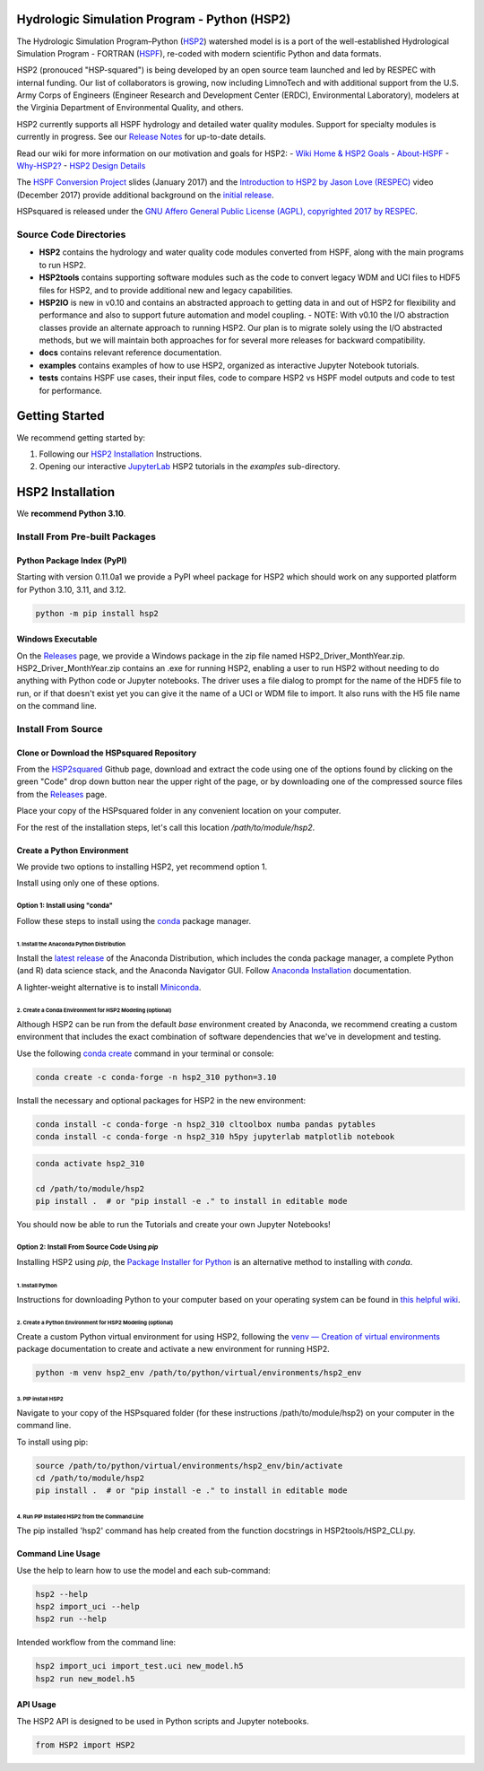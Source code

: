 Hydrologic Simulation Program - Python (HSP2)
=============================================

The Hydrologic Simulation Program–Python (HSP2_) watershed model is is a port
of the well-established Hydrological Simulation Program - FORTRAN (HSPF_),
re-coded with modern scientific Python and data formats.

HSP2 (pronouced "HSP-squared") is being developed by an open source team
launched and led by RESPEC with internal funding. Our list of collaborators is
growing, now including LimnoTech and with additional support from the U.S. Army
Corps of Engineers (Engineer Research and Development Center (ERDC),
Environmental Laboratory), modelers at the Virginia Department of Environmental
Quality, and others.

HSP2 currently supports all HSPF hydrology and detailed water quality modules.
Support for specialty modules is currently in progress. See our `Release
Notes`_ for up-to-date details.

Read our wiki for more information on our motivation and goals for HSP2:
- `Wiki Home & HSP2 Goals <https://github.com/respec/HSPsquared/wiki>`_
- `About-HSPF <https://github.com/respec/HSPsquared/wiki/About-HSPF>`_
- `Why-HSP2? <https://github.com/respec/HSPsquared/wiki/Why-HSP2%3F>`_
- `HSP2 Design Details <https://github.com/respec/HSPsquared/wiki/HSP2_Design_Details>`_

The `HSPF Conversion Project`_ slides (January 2017) and the `Introduction to
HSP2 by Jason Love (RESPEC)`_ video (December 2017) provide additional
background on the `initial release`_.

HSPsquared is released under the `GNU Affero General Public License (AGPL),
copyrighted 2017 by RESPEC`_.

Source Code Directories
-----------------------

- **HSP2** contains the hydrology and water quality code modules converted from
  HSPF, along with the main programs to run HSP2.

- **HSP2tools** contains supporting software modules such as the code to
  convert legacy WDM and UCI files to HDF5 files for HSP2, and to provide
  additional new and legacy capabilities.

- **HSP2IO** is new in v0.10 and contains an abstracted approach to getting
  data in and out of HSP2 for flexibility and performance and also to support
  future automation and model coupling. - NOTE: With v0.10 the I/O abstraction
  classes provide an alternate approach to running HSP2. Our plan is to migrate
  solely using the I/O abstracted methods, but we will maintain both approaches
  for for several more releases for backward compatibility. 

- **docs** contains relevant reference documentation.

- **examples** contains examples of how to use HSP2, organized as interactive
  Jupyter Notebook tutorials.

- **tests** contains HSPF use cases, their input files, code to compare HSP2 vs
  HSPF model outputs and code to test for performance.

Getting Started
===============
We recommend getting started by:

1. Following our `HSP2 Installation`_ Instructions.

2. Opening our interactive JupyterLab_ HSP2 tutorials in the `examples`
   sub-directory.

HSP2 Installation
=================
We **recommend Python 3.10**. 

Install From Pre-built Packages
-------------------------------
Python Package Index (PyPI)
+++++++++++++++++++++++++++
Starting with version 0.11.0a1 we provide a PyPI wheel package for HSP2 which
should work on any supported platform for Python 3.10, 3.11, and 3.12.

.. code-block:: console

    python -m pip install hsp2

Windows Executable
++++++++++++++++++
On the Releases_ page, we provide a Windows package in the zip file named
HSP2_Driver_MonthYear.zip. HSP2_Driver_MonthYear.zip contains an .exe for
running HSP2, enabling a user to run HSP2 without needing to do anything with
Python code or Jupyter notebooks. The driver uses a file dialog to prompt for
the name of the HDF5 file to run, or if that doesn't exist yet you can give it
the name of a UCI or WDM file to import. It also runs with the H5 file name on
the command line.

Install From Source
-------------------
Clone or Download the HSPsquared Repository
+++++++++++++++++++++++++++++++++++++++++++
From the HSP2squared_ Github page, download and extract the code using one of
the options found by clicking on the green "Code" drop down button near the
upper right of the page, or by downloading one of the compressed source files
from the Releases_ page.

Place your copy of the HSPsquared folder in any convenient location on your
computer.

For the rest of the installation steps, let's call this location
`/path/to/module/hsp2`.

Create a Python Environment
+++++++++++++++++++++++++++
We provide two options to installing HSP2, yet recommend option 1.

Install using only one of these options.

Option 1: Install using "conda"
~~~~~~~~~~~~~~~~~~~~~~~~~~~~~~~
Follow these steps to install using the conda_ package manager.

1. Install the Anaconda Python Distribution
^^^^^^^^^^^^^^^^^^^^^^^^^^^^^^^^^^^^^^^^^^^
Install the `latest release`_ of the Anaconda Distribution, which includes the
conda package manager, a complete Python (and R) data science stack, and the
Anaconda Navigator GUI.  Follow `Anaconda Installation`_ documentation.

A lighter-weight alternative is to install Miniconda_.

2. Create a Conda Environment for HSP2 Modeling (optional)
^^^^^^^^^^^^^^^^^^^^^^^^^^^^^^^^^^^^^^^^^^^^^^^^^^^^^^^^^^
Although HSP2 can be run from the default `base` environment created by
Anaconda, we recommend creating a custom environment that includes the exact
combination of software dependencies that we've in development and testing.

Use the following `conda create`_ command in your terminal or console:

.. code-block:: console

    conda create -c conda-forge -n hsp2_310 python=3.10 

Install the necessary and optional packages for HSP2 in the new environment:

.. code-block:: console

    conda install -c conda-forge -n hsp2_310 cltoolbox numba pandas pytables
    conda install -c conda-forge -n hsp2_310 h5py jupyterlab matplotlib notebook

.. code-block:: console

    conda activate hsp2_310

    cd /path/to/module/hsp2
    pip install .  # or "pip install -e ." to install in editable mode

You should now be able to run the Tutorials and create your own Jupyter
Notebooks!

Option 2: Install From Source Code Using `pip`
~~~~~~~~~~~~~~~~~~~~~~~~~~~~~~~~~~~~~~~~~~~~~~
Installing HSP2 using `pip`, the `Package Installer for Python`_
is an alternative method to installing with `conda`. 

1. Install Python
^^^^^^^^^^^^^^^^^
Instructions for downloading Python to your computer based on your operating
system can be found in `this helpful wiki`_.

2. Create a Python Environment for HSP2 Modeling (optional)
^^^^^^^^^^^^^^^^^^^^^^^^^^^^^^^^^^^^^^^^^^^^^^^^^^^^^^^^^^^
Create a custom Python virtual environment for using HSP2, following the `venv
— Creation of virtual environments`_ package documentation to create and
activate a new environment for running HSP2.

.. code-block:: console

    python -m venv hsp2_env /path/to/python/virtual/environments/hsp2_env

3. PIP install HSP2 
^^^^^^^^^^^^^^^^^^^
Navigate to your copy of the HSPsquared folder (for these instructions
/path/to/module/hsp2) on your computer in the command
line.

To install using pip:

.. code-block:: console

    source /path/to/python/virtual/environments/hsp2_env/bin/activate
    cd /path/to/module/hsp2
    pip install .  # or "pip install -e ." to install in editable mode

4. Run PIP Installed HSP2 from the Command Line
^^^^^^^^^^^^^^^^^^^^^^^^^^^^^^^^^^^^^^^^^^^^^^^
The pip installed 'hsp2' command has help created from the function docstrings
in HSP2tools/HSP2_CLI.py.

Command Line Usage
++++++++++++++++++
Use the help to learn how to use the model and each sub-command:

.. code-block:: console

    hsp2 --help
    hsp2 import_uci --help
    hsp2 run --help

Intended workflow from the command line:

.. code-block:: console

    hsp2 import_uci import_test.uci new_model.h5
    hsp2 run new_model.h5

API Usage
+++++++++
The HSP2 API is designed to be used in Python scripts and Jupyter notebooks.

.. code-block:: python

    from HSP2 import HSP2

.. _HSP2: https://github.com/respec/HSPsquared
.. _Releases: https://github.com/respec/HSPsquared/releases
.. _HSPF: https://www.epa.gov/ceam/hydrological-simulation-program-fortran-hspf
.. _`Release Notes`: https://github.com/respec/HSPsquared/releases
.. _`HSPF Conversion Project`: https://github.com/respec/HSPsquared/blob/archivePy2/Why%20HSP2%20(EAA).pdf
.. _`Introduction to HSP2 by Jason Love (RESPEC)`: https://www.youtube.com/watch?v=aeLScKsP1Wk
.. _`initial release`: https://github.com/respec/HSPsquared/releases/tag/0.7.7
.. _`GNU Affero General Public License (AGPL), copyrighted 2017 by RESPEC`: https://github.com/respec/HSPsquared/blob/master/LICENSE 
.. _JupyterLab: https://jupyterlab.readthedocs.io/en/stable/
.. _conda: https://docs.conda.io/en/latest/
.. _`latest release`: https://docs.anaconda.com/anaconda/reference/release-notes/
.. _`Anaconda Installation`: https://docs.anaconda.com/anaconda/install/
.. _Miniconda: https://docs.conda.io/en/latest/miniconda.html
.. _HSP2squared: https://github.com/respec/HSPsquared
.. _`conda create`: https://docs.conda.io/projects/conda/en/latest/user-guide/getting-started.html#managing-environments
.. _`conda develop`: https://docs.conda.io/projects/conda-build/en/latest/resources/commands/conda-develop.html
.. _`Package Installer for Python`: https://packaging.python.org/en/latest/guides/tool-recommendations/
.. _`this helpful wiki`: https://wiki.python.org/moin/BeginnersGuide/Download
.. _`venv — Creation of virtual environments`: https://docs.python.org/3.9/library/venv.html

